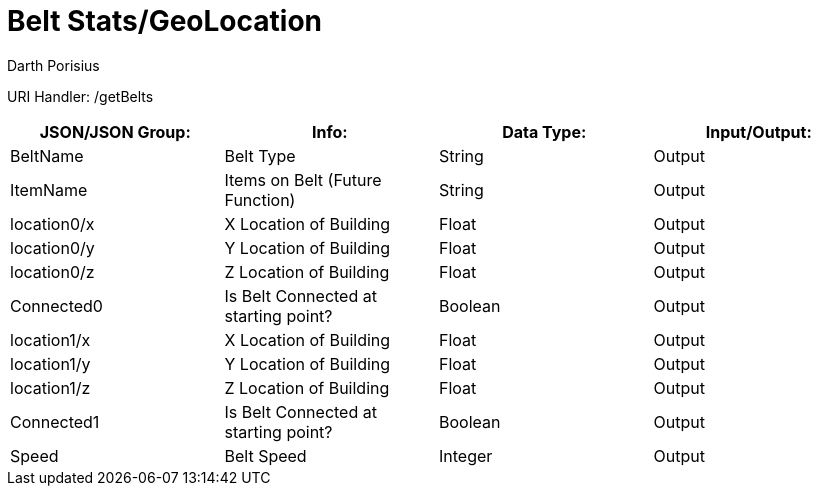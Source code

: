 = Belt Stats/GeoLocation
Darth Porisius
:url-repo: https://www.github.com/porisius/FicsitRemoteMonitoring

URI Handler: /getBelts +

[cols="1,1,1,1"]
|===
|JSON/JSON Group: |Info: |Data Type: |Input/Output:

|BeltName
|Belt Type
|String
|Output

|ItemName
|Items on Belt (Future Function)
|String
|Output

|location0/x
|X Location of Building
|Float
|Output

|location0/y
|Y Location of Building
|Float
|Output

|location0/z
|Z Location of Building
|Float
|Output

|Connected0
|Is Belt Connected at starting point?
|Boolean
|Output

|location1/x
|X Location of Building
|Float
|Output

|location1/y
|Y Location of Building
|Float
|Output

|location1/z
|Z Location of Building
|Float
|Output

|Connected1
|Is Belt Connected at starting point?
|Boolean
|Output

|Speed
|Belt Speed
|Integer
|Output

|===